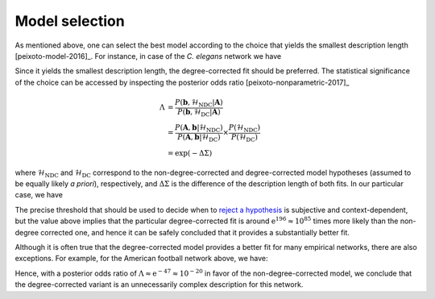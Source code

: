 .. _model_selection:

Model selection
+++++++++++++++

As mentioned above, one can select the best model according to the
choice that yields the smallest description length
[peixoto-model-2016]_. For instance, in case of the `C. elegans` network
we have

.. testsetup:: model-selection

   gt.seed_rng(43)

.. testcode:: model-selection

   g = gt.collection.data["celegansneural"]

   state_ndc = gt.minimize_nested_blockmodel_dl(g, deg_corr=False)
   state_dc  = gt.minimize_nested_blockmodel_dl(g, deg_corr=True)

   print("Non-degree-corrected DL:\t", state_ndc.entropy())
   print("Degree-corrected DL:\t", state_dc.entropy())

.. testoutput:: model-selection
   :options: +NORMALIZE_WHITESPACE

   Non-degree-corrected DL:	 8470.198169...
   Degree-corrected DL:	 8273.840277...
   
Since it yields the smallest description length, the degree-corrected
fit should be preferred. The statistical significance of the choice can
be accessed by inspecting the posterior odds ratio
[peixoto-nonparametric-2017]_

.. math::

   \Lambda &= \frac{P(\boldsymbol b, \mathcal{H}_\text{NDC} | \boldsymbol A)}{P(\boldsymbol b, \mathcal{H}_\text{DC} | \boldsymbol A)} \\
           &= \frac{P(\boldsymbol A, \boldsymbol b | \mathcal{H}_\text{NDC})}{P(\boldsymbol A, \boldsymbol b | \mathcal{H}_\text{DC})}\times\frac{P(\mathcal{H}_\text{NDC})}{P(\mathcal{H}_\text{DC})} \\
           &= \exp(-\Delta\Sigma)

where :math:`\mathcal{H}_\text{NDC}` and :math:`\mathcal{H}_\text{DC}`
correspond to the non-degree-corrected and degree-corrected model
hypotheses (assumed to be equally likely `a priori`), respectively, and
:math:`\Delta\Sigma` is the difference of the description length of both
fits. In our particular case, we have

.. testcode:: model-selection

   print(u"ln \u039b: ", state_dc.entropy() - state_ndc.entropy())

.. testoutput:: model-selection
   :options: +NORMALIZE_WHITESPACE

   ln Λ:  -196.357892...

The precise threshold that should be used to decide when to `reject a
hypothesis <https://en.wikipedia.org/wiki/Hypothesis_testing>`_ is
subjective and context-dependent, but the value above implies that the
particular degree-corrected fit is around :math:`\mathrm{e}^{196}
\approx 10^{85}` times more likely than the non-degree corrected one,
and hence it can be safely concluded that it provides a substantially
better fit.

Although it is often true that the degree-corrected model provides a
better fit for many empirical networks, there are also exceptions. For
example, for the American football network above, we have:

.. testcode:: model-selection

   g = gt.collection.data["football"]

   state_ndc = gt.minimize_nested_blockmodel_dl(g, deg_corr=False)
   state_dc  = gt.minimize_nested_blockmodel_dl(g, deg_corr=True)

   print("Non-degree-corrected DL:\t", state_ndc.entropy())
   print("Degree-corrected DL:\t", state_dc.entropy())
   print(u"ln \u039b:\t\t\t", state_ndc.entropy() - state_dc.entropy())

.. testoutput:: model-selection
   :options: +NORMALIZE_WHITESPACE

   Non-degree-corrected DL:     1733.525685...
   Degree-corrected DL:         1780.576716...
   ln Λ:                         -47.051031...

Hence, with a posterior odds ratio of :math:`\Lambda \approx \mathrm{e}^{-47} \approx
10^{-20}` in favor of the non-degree-corrected model, we conclude that the
degree-corrected variant is an unnecessarily complex description for
this network.
